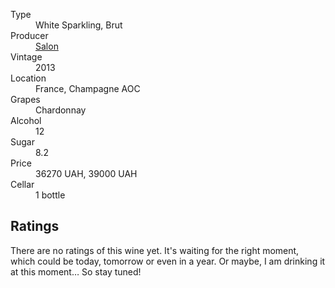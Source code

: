#+attr_html: :class wine-main-image
[[file:/images/1e/e8da3f-aaf7-4d2e-8b00-91096c8f6ca9/2023-07-11-21-22-21-EE23498E-CC59-4EDB-9264-9D9A1A43314C-1-105-c@512.webp]]

- Type :: White Sparkling, Brut
- Producer :: [[barberry:/producers/f0e58dc4-7130-4b5e-89a9-36d1d469d4e1][Salon]]
- Vintage :: 2013
- Location :: France, Champagne AOC
- Grapes :: Chardonnay
- Alcohol :: 12
- Sugar :: 8.2
- Price :: 36270 UAH, 39000 UAH
- Cellar :: 1 bottle

** Ratings

There are no ratings of this wine yet. It's waiting for the right moment, which could be today, tomorrow or even in a year. Or maybe, I am drinking it at this moment... So stay tuned!


